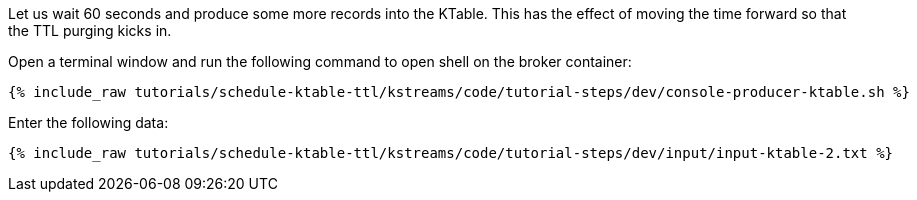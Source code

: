 Let us wait 60 seconds and produce some more records into the KTable. This has the effect of moving the time forward so that the TTL purging kicks in.

Open a terminal window and run the following command to open shell on the broker container:

+++++
<pre class="snippet"><code class="shell">{% include_raw tutorials/schedule-ktable-ttl/kstreams/code/tutorial-steps/dev/console-producer-ktable.sh %}</code></pre>
+++++

Enter the following data:

+++++
<pre class="snippet"><code class="shell">{% include_raw tutorials/schedule-ktable-ttl/kstreams/code/tutorial-steps/dev/input/input-ktable-2.txt %}</code></pre>
+++++
